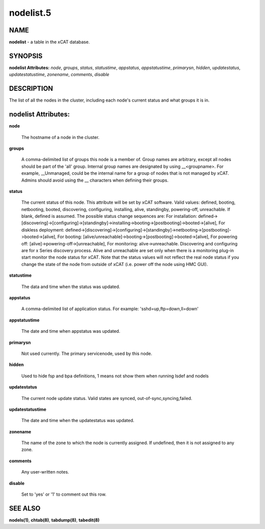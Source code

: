 
##########
nodelist.5
##########

.. highlight:: perl


****
NAME
****


\ **nodelist**\  - a table in the xCAT database.


********
SYNOPSIS
********


\ **nodelist Attributes:**\   \ *node*\ , \ *groups*\ , \ *status*\ , \ *statustime*\ , \ *appstatus*\ , \ *appstatustime*\ , \ *primarysn*\ , \ *hidden*\ , \ *updatestatus*\ , \ *updatestatustime*\ , \ *zonename*\ , \ *comments*\ , \ *disable*\


***********
DESCRIPTION
***********


The list of all the nodes in the cluster, including each node's current status and what groups it is in.


********************
nodelist Attributes:
********************



\ **node**\

 The hostname of a node in the cluster.



\ **groups**\

 A comma-delimited list of groups this node is a member of.  Group names are arbitrary, except all nodes should be part of the 'all' group. Internal group names are designated by using __<groupname>.  For example, __Unmanaged, could be the internal name for a group of nodes that is not managed by xCAT. Admins should avoid using the __ characters when defining their groups.



\ **status**\

 The current status of this node.  This attribute will be set by xCAT software.  Valid values: defined, booting, netbooting, booted, discovering, configuring, installing, alive, standingby, powering-off, unreachable. If blank, defined is assumed. The possible status change sequences are: For installation: defined->[discovering]->[configuring]->[standingby]->installing->booting->[postbooting]->booted->[alive],  For diskless deployment: defined->[discovering]->[configuring]->[standingby]->netbooting->[postbooting]->booted->[alive],  For booting: [alive/unreachable]->booting->[postbooting]->booted->[alive],  For powering off: [alive]->powering-off->[unreachable], For monitoring: alive->unreachable. Discovering and configuring are for x Series discovery process. Alive and unreachable are set only when there is a monitoring plug-in start monitor the node status for xCAT. Note that the status values will not reflect the real node status if you change the state of the node from outside of xCAT (i.e. power off the node using HMC GUI).



\ **statustime**\

 The data and time when the status was updated.



\ **appstatus**\

 A comma-delimited list of application status. For example: 'sshd=up,ftp=down,ll=down'



\ **appstatustime**\

 The date and time when appstatus was updated.



\ **primarysn**\

 Not used currently. The primary servicenode, used by this node.



\ **hidden**\

 Used to hide fsp and bpa definitions, 1 means not show them when running lsdef and nodels



\ **updatestatus**\

 The current node update status. Valid states are synced, out-of-sync,syncing,failed.



\ **updatestatustime**\

 The date and time when the updatestatus was updated.



\ **zonename**\

 The name of the zone to which the node is currently assigned. If undefined, then it is not assigned to any zone.



\ **comments**\

 Any user-written notes.



\ **disable**\

 Set to 'yes' or '1' to comment out this row.




********
SEE ALSO
********


\ **nodels(1)**\ , \ **chtab(8)**\ , \ **tabdump(8)**\ , \ **tabedit(8)**\

